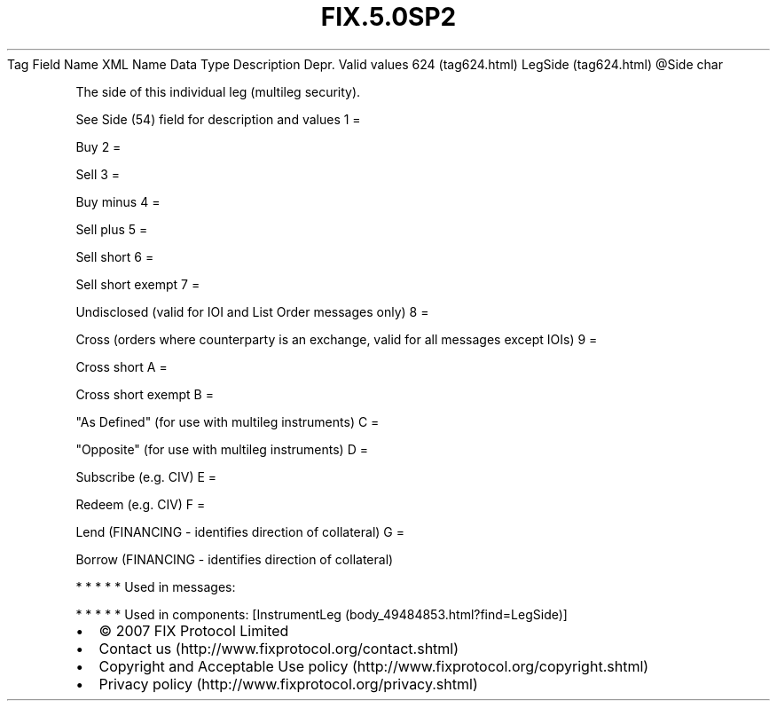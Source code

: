 .TH FIX.5.0SP2 "" "" "Tag #624"
Tag
Field Name
XML Name
Data Type
Description
Depr.
Valid values
624 (tag624.html)
LegSide (tag624.html)
\@Side
char
.PP
The side of this individual leg (multileg security).
.PP
See Side (54) field for description and values
1
=
.PP
Buy
2
=
.PP
Sell
3
=
.PP
Buy minus
4
=
.PP
Sell plus
5
=
.PP
Sell short
6
=
.PP
Sell short exempt
7
=
.PP
Undisclosed (valid for IOI and List Order messages only)
8
=
.PP
Cross (orders where counterparty is an exchange, valid for all
messages except IOIs)
9
=
.PP
Cross short
A
=
.PP
Cross short exempt
B
=
.PP
"As Defined" (for use with multileg instruments)
C
=
.PP
"Opposite" (for use with multileg instruments)
D
=
.PP
Subscribe (e.g. CIV)
E
=
.PP
Redeem (e.g. CIV)
F
=
.PP
Lend (FINANCING - identifies direction of collateral)
G
=
.PP
Borrow (FINANCING - identifies direction of collateral)
.PP
   *   *   *   *   *
Used in messages:
.PP
   *   *   *   *   *
Used in components:
[InstrumentLeg (body_49484853.html?find=LegSide)]

.PD 0
.P
.PD

.PP
.PP
.IP \[bu] 2
© 2007 FIX Protocol Limited
.IP \[bu] 2
Contact us (http://www.fixprotocol.org/contact.shtml)
.IP \[bu] 2
Copyright and Acceptable Use policy (http://www.fixprotocol.org/copyright.shtml)
.IP \[bu] 2
Privacy policy (http://www.fixprotocol.org/privacy.shtml)
